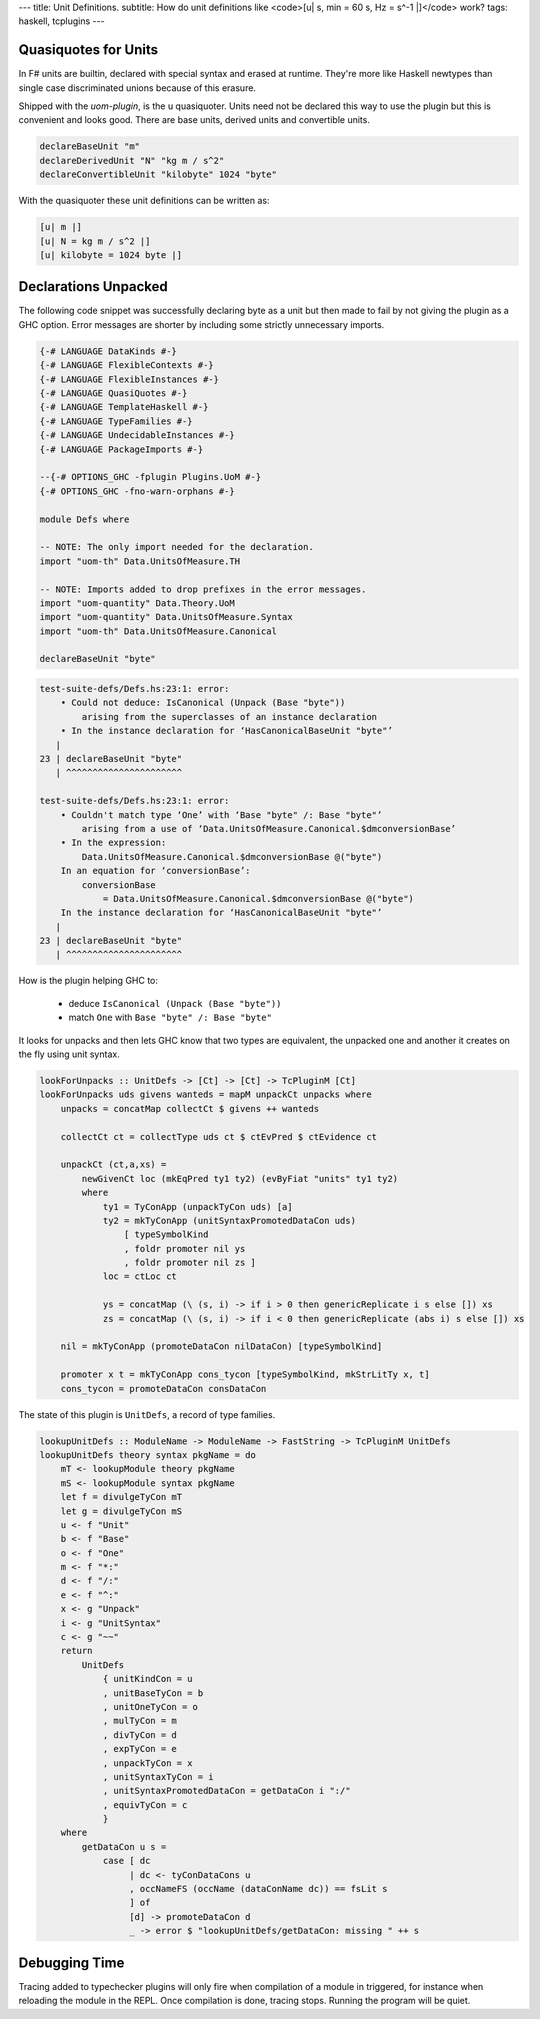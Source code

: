 ---
title: Unit Definitions.
subtitle: How do unit definitions like <code>[u| s, min = 60 s, Hz = s^-1 |]</code> work?
tags: haskell, tcplugins
---

Quasiquotes for Units
---------------------

In F# units are builtin, declared with special syntax and erased at runtime.
They're more like Haskell newtypes than single case discriminated unions because
of this erasure.

Shipped with the `uom-plugin`, is the u quasiquoter. Units need not be declared
this way to use the plugin but this is convenient and looks good. There are base
units, derived units and convertible units.

.. code:: Haskell

    declareBaseUnit "m"
    declareDerivedUnit "N" "kg m / s^2"
    declareConvertibleUnit "kilobyte" 1024 "byte"

With the quasiquoter these unit definitions can be written as:

.. code:: Haskell

    [u| m |]
    [u| N = kg m / s^2 |]
    [u| kilobyte = 1024 byte |]

Declarations Unpacked
---------------------

The following code snippet was successfully declaring byte as a unit but then
made to fail by not giving the plugin as a GHC option. Error messages are
shorter by including some strictly unnecessary imports.

.. code:: Haskell

    {-# LANGUAGE DataKinds #-}
    {-# LANGUAGE FlexibleContexts #-}
    {-# LANGUAGE FlexibleInstances #-}
    {-# LANGUAGE QuasiQuotes #-}
    {-# LANGUAGE TemplateHaskell #-}
    {-# LANGUAGE TypeFamilies #-}
    {-# LANGUAGE UndecidableInstances #-}
    {-# LANGUAGE PackageImports #-}

    --{-# OPTIONS_GHC -fplugin Plugins.UoM #-}
    {-# OPTIONS_GHC -fno-warn-orphans #-}

    module Defs where

    -- NOTE: The only import needed for the declaration.
    import "uom-th" Data.UnitsOfMeasure.TH

    -- NOTE: Imports added to drop prefixes in the error messages. 
    import "uom-quantity" Data.Theory.UoM
    import "uom-quantity" Data.UnitsOfMeasure.Syntax
    import "uom-th" Data.UnitsOfMeasure.Canonical

    declareBaseUnit "byte"

.. code:: pre

    test-suite-defs/Defs.hs:23:1: error:
        • Could not deduce: IsCanonical (Unpack (Base "byte"))
            arising from the superclasses of an instance declaration
        • In the instance declaration for ‘HasCanonicalBaseUnit "byte"’
       |
    23 | declareBaseUnit "byte"
       | ^^^^^^^^^^^^^^^^^^^^^^

    test-suite-defs/Defs.hs:23:1: error:
        • Couldn't match type ‘One’ with ‘Base "byte" /: Base "byte"’
            arising from a use of ‘Data.UnitsOfMeasure.Canonical.$dmconversionBase’
        • In the expression:
            Data.UnitsOfMeasure.Canonical.$dmconversionBase @("byte")
        In an equation for ‘conversionBase’:
            conversionBase
                = Data.UnitsOfMeasure.Canonical.$dmconversionBase @("byte")
        In the instance declaration for ‘HasCanonicalBaseUnit "byte"’
       |
    23 | declareBaseUnit "byte"
       | ^^^^^^^^^^^^^^^^^^^^^^

How is the plugin helping GHC to:

    * deduce ``IsCanonical (Unpack (Base "byte"))``
    * match ``One`` with ``Base "byte" /: Base "byte"``

It looks for unpacks and then lets GHC know that two types are equivalent, the
unpacked one and another it creates on the fly using unit syntax.

.. code:: Haskell

    lookForUnpacks :: UnitDefs -> [Ct] -> [Ct] -> TcPluginM [Ct]
    lookForUnpacks uds givens wanteds = mapM unpackCt unpacks where
        unpacks = concatMap collectCt $ givens ++ wanteds

        collectCt ct = collectType uds ct $ ctEvPred $ ctEvidence ct

        unpackCt (ct,a,xs) =
            newGivenCt loc (mkEqPred ty1 ty2) (evByFiat "units" ty1 ty2)
            where
                ty1 = TyConApp (unpackTyCon uds) [a]
                ty2 = mkTyConApp (unitSyntaxPromotedDataCon uds)
                    [ typeSymbolKind
                    , foldr promoter nil ys
                    , foldr promoter nil zs ]
                loc = ctLoc ct

                ys = concatMap (\ (s, i) -> if i > 0 then genericReplicate i s else []) xs
                zs = concatMap (\ (s, i) -> if i < 0 then genericReplicate (abs i) s else []) xs

        nil = mkTyConApp (promoteDataCon nilDataCon) [typeSymbolKind]

        promoter x t = mkTyConApp cons_tycon [typeSymbolKind, mkStrLitTy x, t]
        cons_tycon = promoteDataCon consDataCon

The state of this plugin is ``UnitDefs``, a record of type families.

.. code:: Haskell

    lookupUnitDefs :: ModuleName -> ModuleName -> FastString -> TcPluginM UnitDefs
    lookupUnitDefs theory syntax pkgName = do
        mT <- lookupModule theory pkgName
        mS <- lookupModule syntax pkgName
        let f = divulgeTyCon mT
        let g = divulgeTyCon mS
        u <- f "Unit"
        b <- f "Base"
        o <- f "One"
        m <- f "*:"
        d <- f "/:"
        e <- f "^:"
        x <- g "Unpack"
        i <- g "UnitSyntax"
        c <- g "~~"
        return
            UnitDefs
                { unitKindCon = u
                , unitBaseTyCon = b
                , unitOneTyCon = o
                , mulTyCon = m
                , divTyCon = d
                , expTyCon = e
                , unpackTyCon = x
                , unitSyntaxTyCon = i
                , unitSyntaxPromotedDataCon = getDataCon i ":/"
                , equivTyCon = c
                }
        where
            getDataCon u s =
                case [ dc
                     | dc <- tyConDataCons u
                     , occNameFS (occName (dataConName dc)) == fsLit s
                     ] of
                     [d] -> promoteDataCon d
                     _ -> error $ "lookupUnitDefs/getDataCon: missing " ++ s

Debugging Time
--------------

Tracing added to typechecker plugins will only fire when compilation of a module
in triggered, for instance when reloading the module in the REPL. Once
compilation is done, tracing stops. Running the program will be quiet.
